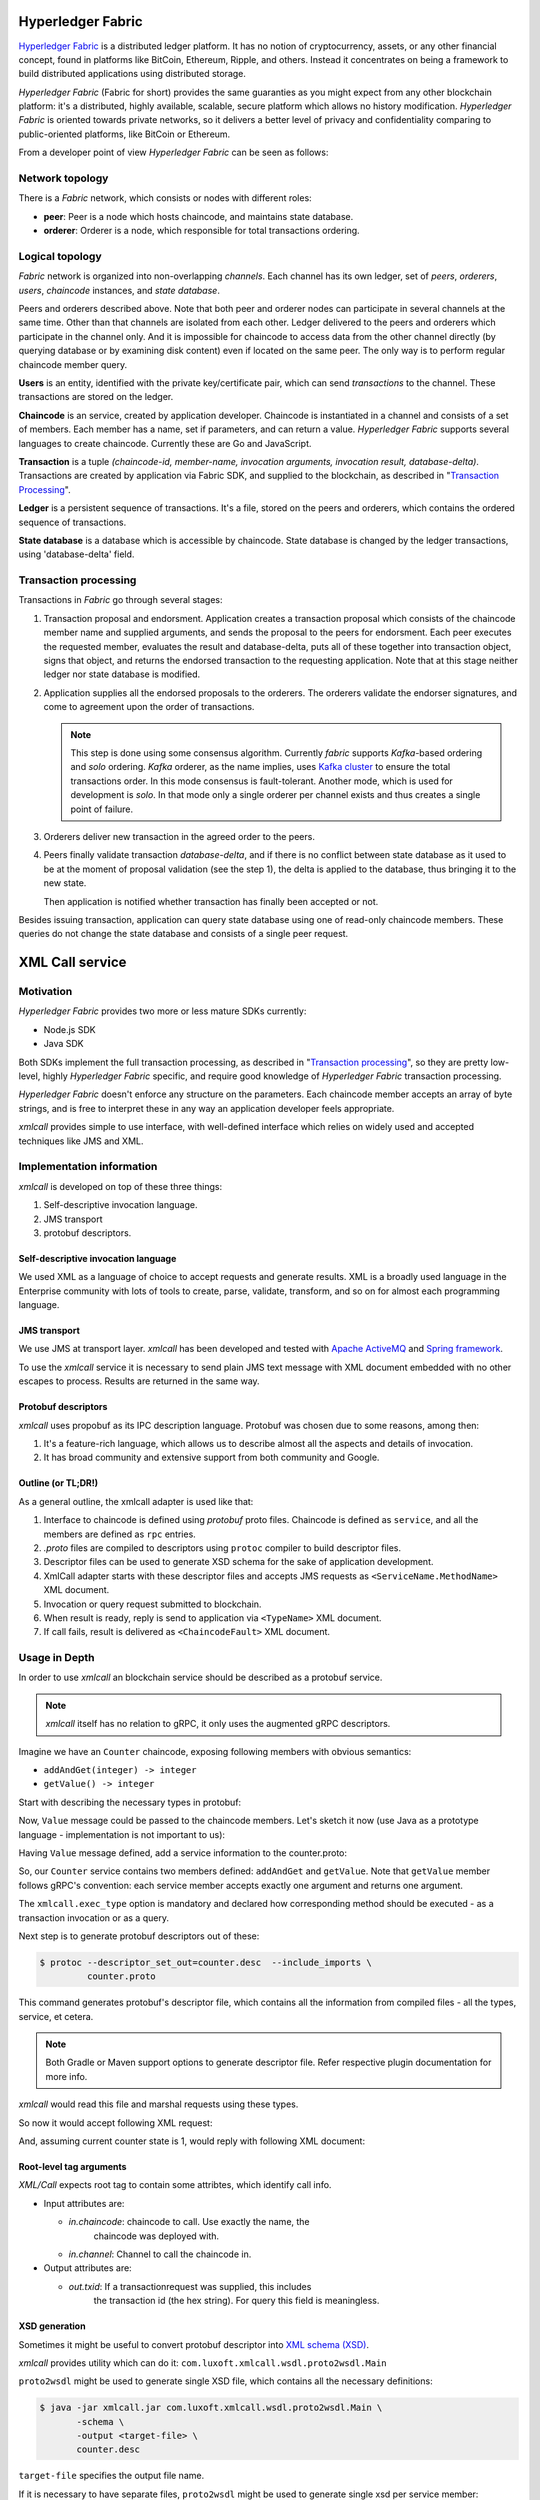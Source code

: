 Hyperledger Fabric
==================

`Hyperledger Fabric <https://www.hyperledger.org/projects/fabric>`_ is
a distributed ledger platform. It has no notion of cryptocurrency,
assets, or any other financial concept, found in platforms like
BitCoin, Ethereum, Ripple, and others. Instead it concentrates on
being a framework to build distributed applications using distributed
storage.

*Hyperledger Fabric* (Fabric for short) provides the same guaranties
as you might expect from any other blockchain platform: it's a
distributed, highly available, scalable, secure platform which allows
no history modification. *Hyperledger Fabric* is oriented towards
private networks, so it delivers a better level of privacy and
confidentiality comparing to public-oriented platforms, like BitCoin
or Ethereum.

From a developer point of view *Hyperledger Fabric* can be seen as
follows:

Network topology
----------------

There is a *Fabric* network, which consists or nodes with different
roles:

* **peer**: Peer is a node which hosts chaincode, and maintains
  state database.

* **orderer**: Orderer is a node, which responsible for total
  transactions ordering.

Logical topology
----------------

*Fabric* network is organized into non-overlapping *channels*. Each
channel has its own ledger, set of *peers*, *orderers*, *users*,
*chaincode* instances, and *state database*.

Peers and orderers described above. Note that both peer and orderer
nodes can participate in several channels at the same time. Other than
that channels are isolated from each other. Ledger delivered to the
peers and orderers which participate in the channel only. And it is
impossible for chaincode to access data from the other channel
directly (by querying database or by examining disk content) even if
located on the same peer. The only way is to perform regular chaincode
member query.

**Users** is an entity, identified with the private key/certificate
pair, which can send *transactions* to the channel. These transactions
are stored on the ledger.

**Chaincode** is an service, created by application developer.
Chaincode is instantiated in a channel and consists of a set of
members. Each member has a name, set if parameters, and can return a
value. *Hyperledger Fabric* supports several languages to create
chaincode. Currently these are Go and JavaScript.

**Transaction** is a tuple *(chaincode-id, member-name, invocation
arguments, invocation result, database-delta)*. Transactions are
created by application via Fabric SDK, and supplied to the blockchain,
as described in "`Transaction Processing`_".

**Ledger** is a persistent sequence of transactions. It's a file,
stored on the peers and orderers, which contains the ordered sequence
of transactions.

**State database** is a database which is accessible by chaincode.
State database is changed by the ledger transactions, using
'database-delta' field.

Transaction processing
----------------------

Transactions in *Fabric* go through several stages:

#. Transaction proposal and endorsment. Application creates a
   transaction proposal which consists of the chaincode member name
   and supplied arguments, and sends the proposal to the peers for
   endorsment. Each peer executes the requested member, evaluates the
   result and database-delta, puts all of these together into
   transaction object, signs that object, and returns the endorsed
   transaction to the requesting application. Note that at this stage
   neither ledger nor state database is modified.

#. Application supplies all the endorsed proposals to the
   orderers. The orderers validate the endorser signatures, and come
   to agreement upon the order of transactions.

   .. note:: This step is done using some consensus algorithm.
      Currently *fabric* supports *Kafka*-based ordering and *solo*
      ordering. *Kafka* orderer, as the name implies, uses `Kafka
      cluster <https://kafka.apache.org/>`_ to ensure the total
      transactions order. In this mode consensus is
      fault-tolerant. Another mode, which is used for development is
      *solo*. In that mode only a single orderer per channel exists
      and thus creates a single point of failure.

#. Orderers deliver new transaction in the agreed order to the peers.

#. Peers finally validate transaction *database-delta*, and if there
   is no conflict between state database as it used to be at the
   moment of proposal validation (see the step 1), the delta is
   applied to the database, thus bringing it to the new state.

   Then application is notified whether transaction has finally been
   accepted or not.


Besides issuing transaction, application can query state database
using one of read-only chaincode members. These queries do not change
the state database and consists of a single peer request.


XML Call service
================

Motivation
----------

*Hyperledger Fabric* provides two more or less mature SDKs currently:

* Node.js SDK
* Java SDK

Both SDKs implement the full transaction processing, as described in
"`Transaction processing`_", so they are pretty low-level, highly
*Hyperledger Fabric* specific, and require good knowledge of
*Hyperledger Fabric* transaction processing.

*Hyperledger Fabric* doesn't enforce any structure on the
parameters. Each chaincode member accepts an array of byte strings,
and is free to interpret these in any way an application developer
feels appropriate.

`xmlcall` provides simple to use interface, with well-defined
interface which relies on widely used and accepted techniques like JMS
and XML.

Implementation information
--------------------------

*xmlcall* is developed on top of these three things:

#. Self-descriptive invocation language.
#. JMS transport
#. protobuf descriptors.

Self-descriptive invocation language
~~~~~~~~~~~~~~~~~~~~~~~~~~~~~~~~~~~~

We used XML as a language of choice to accept requests and generate
results. XML is a broadly used language in the Enterprise community
with lots of tools to create, parse, validate, transform, and so on
for almost each programming language.

JMS transport
~~~~~~~~~~~~~

We use JMS at transport layer. *xmlcall* has been developed and tested
with `Apache ActiveMQ <http://activemq.apache.org/>`_ and `Spring
framework <https://spring.io/>`_.

To use the `xmlcall` service it is necessary to send plain JMS text
message with XML document embedded with no other escapes to
process. Results are returned in the same way.

Protobuf descriptors
~~~~~~~~~~~~~~~~~~~~

*xmlcall* uses propobuf as its IPC description language. Protobuf was
chosen due to some reasons, among then:

#. It's a feature-rich language, which allows us to describe almost
   all the aspects and details of invocation.
#. It has broad community and extensive support from both community
   and Google.

Outline (or TL;DR!)
~~~~~~~~~~~~~~~~~~~

As a general outline, the xmlcall adapter is used like that:

#. Interface to chaincode is defined using *protobuf* proto
   files. Chaincode is defined as ``service``, and all the members are
   defined as ``rpc`` entries.

#. *.proto* files are compiled to descriptors using ``protoc``
   compiler to build descriptor files.

#. Descriptor files can be used to generate XSD schema for the sake of
   application development.

#. XmlCall adapter starts with these descriptor files and accepts JMS
   requests as ``<ServiceName.MethodName>`` XML document.

#. Invocation or query request submitted to blockchain.

#. When result is ready, reply is send to application via
   ``<TypeName>`` XML document.

#. If call fails, result is delivered as ``<ChaincodeFault>`` XML
   document.


Usage in Depth
--------------

In order to use *xmlcall* an blockchain service should be described as
a protobuf service.

.. note:: *xmlcall* itself has no relation to gRPC, it only uses the
	  augmented gRPC descriptors.

Imagine we have an ``Counter`` chaincode, exposing following members
with obvious semantics:

* ``addAndGet(integer) -> integer``
* ``getValue() -> integer``

Start with describing the necessary types in protobuf:

.. code-block:: protobuf
   :caption: counter.proto

   syntax = "proto3";
   package counter;

   // a type to be used as an argument and result
   message Value
   {
       int32 value = 1;
   }

Now, ``Value`` message could be passed to the chaincode members. Let's
sketch it now (use Java as a prototype language - implementation is
not important to us):

.. code-block:: java
   :caption: Counter service mock

   class Counter {
       int current = 0;

       public Value addAndGet(Value value) {
           current = value.getValue();
       }

       public Value getValue() {
           return Value.newBuilder().setValue(current).build();
       }
   }

Having ``Value`` message defined, add a service information to the
counter.proto:

.. code-block:: protobuf
   :caption: counter.proto modified version

   // counter.proto
   syntax = "proto3";
   package counter;

   //include the necessary xmlcall definitions
   import "xmlcall.proto";

   // include Empty message to follow protobuf's conventions
   import "google/protobuf/empty.proto";

   // a type to be used as an argument and result
   message Value
   {
       int32 value = 1;
   }

   service Counter {
      rpc addAndGet(Value) returns (Value) {
          option(xmlcall.exec_type) = INVOKE;
      }
      rpc getValue(google.protobuf.Empty) returns (Value) {
          option(xmlcall.exec_type) = QUERY;
      }
   }


So, our ``Counter`` service contains two members defined:
``addAndGet`` and ``getValue``. Note that ``getValue`` member follows
gRPC's convention: each service member accepts exactly one argument
and returns one argument.

The ``xmlcall.exec_type`` option is mandatory and declared how
corresponding method should be executed - as a transaction invocation
or as a query.

Next step is to generate protobuf descriptors out of these:

.. code-block:: console

   $ protoc --descriptor_set_out=counter.desc  --include_imports \
            counter.proto

This command generates protobuf's descriptor file, which contains all
the information from compiled files - all the types, service, et
cetera.

.. note:: Both Gradle or Maven support options to generate descriptor
   file. Refer respective plugin documentation for more info.

*xmlcall* would read this file and marshal requests using these types.

So now it would accept following XML request:

.. code-block:: XML
   :caption: addAndGet request content

   <Counter.addAndGet
	in.channel="counter-channel"
	in.chaincodeId="counter-chaincode-id">
      <value>10</value>
   </Counter.addAndGet>

And, assuming current counter state is 1, would reply with following
XML document:

.. code-block:: XML
   :caption: addAndGet request reply

   <main.Value
	out.txid="<some transaction id string>">
      <value>11</value>
   </main.Value>

Root-level tag arguments
~~~~~~~~~~~~~~~~~~~~~~~~

*XML/Call* expects root tag to contain some attribtes, which identify
call info.

* Input attributes are:

  - *in.chaincode*: chaincode to call. Use exactly the name, the
     chaincode was deployed with.

  - *in.channel*: Channel to call the chaincode in. 

* Output attributes are:

  - *out.txid*: If a transactionrequest was supplied, this includes
     the transaction id (the hex string). For query this field is
     meaningless.


XSD generation
~~~~~~~~~~~~~~

Sometimes it might be useful to convert protobuf descriptor into `XML
schema (XSD) <https://www.w3.org/2001/XMLSchema>`_.

*xmlcall* provides utility which can do it:
``com.luxoft.xmlcall.wsdl.proto2wsdl.Main``

``proto2wsdl`` might be used to generate single XSD file, which
contains all the necessary definitions:

.. code-block:: console

 $ java -jar xmlcall.jar com.luxoft.xmlcall.wsdl.proto2wsdl.Main \
        -schema \
	-output <target-file> \
	counter.desc

``target-file`` specifies the output file name.

If it is necessary to have separate files, ``proto2wsdl`` might be
used to generate single xsd per service member:

.. code-block:: console

 $ java -jar xmlcall.jar com.luxoft.xmlcall.wsdl.proto2wsdl.Main \
        -schema-set \
	-output <target-dir> \
	counter.desc

Start XML/Call adapter and configuration
~~~~~~~~~~~~~~~~~~~~~~~~~~~~~~~~~~~~~~~~

As mentioned above, xmlcall adapter created using Spring and thus
configured using spring properties:

.. note:: More information on configuring Spring applications can be
   found in `official documentation
   <https://docs.spring.io/spring-boot/docs/current/reference/html/boot-features-external-config.html#boot-features-external-config-application-property-files>`_.


* *descriptorFileName*: compiled descriptor file name. Must be
  specified.

* *xmlCallJmsDestination*: JMS topic name to listen on. Default value
  is 'blockchain-xmlcall'.

* *connectorClass*: java class to connect to blockchain. Default value
  is "XmlCallFabricConnector", which implements connection to
  *Hyperledger Fabric* using *fabric-utils* semantics (refer
  `Fabric Utils`_ for details).

  Otherwise it should be a full class name.

* *connectorArg*: connector-specific argument. for
  *XmlCallFabricConnector* this is a path to *config.yaml* (refer
  `Fabric Utils`_ for details).

* *spring.activemq.broker-url*: is a ActiveMQ address, set to
  "tcp://localhost:61616" by default

  .. note:: *xmlcall* uses *Apache ActiveMQ* broker as JMS service,
     look for `documentation
     <http://activemq.apache.org/configuring-transports.html>`_ for
     configuration details.  `

Full example looks like that:

.. code-block:: yaml
   :caption: application.yml

   descriptorFileName: data/proto/services.desc
   xmlCallJmsDestination: blockchain-xmlcall
   spring.activemq.broker-url: tcp://localhost:61616
   connectorClass: XmlCallFabricConnector
   connectorArg: config.yaml

Logging
~~~~~~~

*xmlcall* compiled with `slf4j <https://www.slf4j.org/manual.html>`_
logger, backed by `logback
<https://logback.qos.ch/manual/index.html>`_. Refer respective
documentation for configuration details.

Error Handling
~~~~~~~~~~~~~~

If something went wrong with chaincode invocation, an error is
described in *xmlcall* logs (including stack trace), and for the
client application an XML document generated:

.. code-block:: xml
   :caption: Fault reply

   <ChaincodeFault>
      <message>...</message>
   </ChaincodeFault>

References
==========
.. _Fabric Utils:

Fabric Utils: Java library, developed by Luxoft's blockchain team to
access *Hyperledger Fabric*. Details can be found in *"Fabric Utils"
User Manual*.

